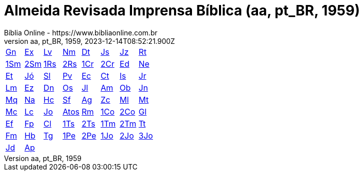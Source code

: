 = Almeida Revisada Imprensa Bíblica (aa, pt_BR, 1959)
:author: Bíblia Online - https://www.bibliaonline.com.br
:revnumber: aa, pt_BR, 1959
:revdate: 2023-12-14T08:52:21.900Z

[cols="8*^"]
|===
| xref:001-genesis/001-genesis-001.adoc#v1-0-0[Gn]
| xref:002-exodo/002-exodo-001.adoc#v2-0-0[Ex]
| xref:003-levitico/003-levitico-001.adoc#v3-0-0[Lv]
| xref:004-numeros/004-numeros-001.adoc#v4-0-0[Nm]
| xref:005-deuteronomio/005-deuteronomio-001.adoc#v5-0-0[Dt]
| xref:006-josue/006-josue-001.adoc#v6-0-0[Js]
| xref:007-juizes/007-juizes-001.adoc#v7-0-0[Jz]
| xref:008-rute/008-rute-001.adoc#v8-0-0[Rt]
| xref:009-1-samuel/009-1-samuel-001.adoc#v9-0-0[1Sm]
| xref:010-2-samuel/010-2-samuel-001.adoc#v10-0-0[2Sm]
| xref:011-1-reis/011-1-reis-001.adoc#v11-0-0[1Rs]
| xref:012-2-reis/012-2-reis-001.adoc#v12-0-0[2Rs]
| xref:013-1-cronicas/013-1-cronicas-001.adoc#v13-0-0[1Cr]
| xref:014-2-cronicas/014-2-cronicas-001.adoc#v14-0-0[2Cr]
| xref:015-esdras/015-esdras-001.adoc#v15-0-0[Ed]
| xref:016-neemias/016-neemias-001.adoc#v16-0-0[Ne]
| xref:017-ester/017-ester-001.adoc#v17-0-0[Et]
| xref:018-jo/018-jo-001.adoc#v18-0-0[Jó]
| xref:019-salmos/019-salmos-001.adoc#v19-0-0[Sl]
| xref:020-proverbios/020-proverbios-001.adoc#v20-0-0[Pv]
| xref:021-eclesiastes/021-eclesiastes-001.adoc#v21-0-0[Ec]
| xref:022-canticos/022-canticos-001.adoc#v22-0-0[Ct]
| xref:023-isaias/023-isaias-001.adoc#v23-0-0[Is]
| xref:024-jeremias/024-jeremias-001.adoc#v24-0-0[Jr]
| xref:025-lamentacoes/025-lamentacoes-001.adoc#v25-0-0[Lm]
| xref:026-ezequiel/026-ezequiel-001.adoc#v26-0-0[Ez]
| xref:027-daniel/027-daniel-001.adoc#v27-0-0[Dn]
| xref:028-oseias/028-oseias-001.adoc#v28-0-0[Os]
| xref:029-joel/029-joel-001.adoc#v29-0-0[Jl]
| xref:030-amos/030-amos-001.adoc#v30-0-0[Am]
| xref:031-obadias/031-obadias-001.adoc#v31-0-0[Ob]
| xref:032-jonas/032-jonas-001.adoc#v32-0-0[Jn]
| xref:033-miqueias/033-miqueias-001.adoc#v33-0-0[Mq]
| xref:034-naum/034-naum-001.adoc#v34-0-0[Na]
| xref:035-habacuque/035-habacuque-001.adoc#v35-0-0[Hc]
| xref:036-sofonias/036-sofonias-001.adoc#v36-0-0[Sf]
| xref:037-ageu/037-ageu-001.adoc#v37-0-0[Ag]
| xref:038-zacarias/038-zacarias-001.adoc#v38-0-0[Zc]
| xref:039-malaquias/039-malaquias-001.adoc#v39-0-0[Ml]
| xref:040-mateus/040-mateus-001.adoc#v40-0-0[Mt]
| xref:041-marcos/041-marcos-001.adoc#v41-0-0[Mc]
| xref:042-lucas/042-lucas-001.adoc#v42-0-0[Lc]
| xref:043-joao/043-joao-001.adoc#v43-0-0[Jo]
| xref:044-atos/044-atos-001.adoc#v44-0-0[Atos]
| xref:045-romanos/045-romanos-001.adoc#v45-0-0[Rm]
| xref:046-1-corintios/046-1-corintios-001.adoc#v46-0-0[1Co]
| xref:047-2-corintios/047-2-corintios-001.adoc#v47-0-0[2Co]
| xref:048-galatas/048-galatas-001.adoc#v48-0-0[Gl]
| xref:049-efesios/049-efesios-001.adoc#v49-0-0[Ef]
| xref:050-filipenses/050-filipenses-001.adoc#v50-0-0[Fp]
| xref:051-colossenses/051-colossenses-001.adoc#v51-0-0[Cl]
| xref:052-1-tessalonicenses/052-1-tessalonicenses-001.adoc#v52-0-0[1Ts]
| xref:053-2-tessalonicenses/053-2-tessalonicenses-001.adoc#v53-0-0[2Ts]
| xref:054-1-timoteo/054-1-timoteo-001.adoc#v54-0-0[1Tm]
| xref:055-2-timoteo/055-2-timoteo-001.adoc#v55-0-0[2Tm]
| xref:056-tito/056-tito-001.adoc#v56-0-0[Tt]
| xref:057-filemom/057-filemom-001.adoc#v57-0-0[Fm]
| xref:058-hebreus/058-hebreus-001.adoc#v58-0-0[Hb]
| xref:059-tiago/059-tiago-001.adoc#v59-0-0[Tg]
| xref:060-1-pedro/060-1-pedro-001.adoc#v60-0-0[1Pe]
| xref:061-2-pedro/061-2-pedro-001.adoc#v61-0-0[2Pe]
| xref:062-1-joao/062-1-joao-001.adoc#v62-0-0[1Jo]
| xref:063-2-joao/063-2-joao-001.adoc#v63-0-0[2Jo]
| xref:064-3-joao/064-3-joao-001.adoc#v64-0-0[3Jo]
| xref:065-judas/065-judas-001.adoc#v65-0-0[Jd]
| xref:066-apocalipse/066-apocalipse-001.adoc#v66-0-0[Ap]
|
|
|
|
|
|
|===
